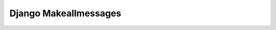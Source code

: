 ========================
 Django Makeallmessages
========================

.. image:: https://img.shields.io/pypi/l/django-makeallmessages.svg
   :target: https://raw.githubusercontent.com/vonNiklasson/django-makeallmessages/develop/LICENSE

.. image:: https://img.shields.io/pypi/v/django-makeallmessages.svg
    :target: https://pypi.python.org/pypi/django-makeallmessages/
    :alt: Latest PyPI version

.. image:: https://img.shields.io/pypi/wheel/django-makeallmessages.svg
    :target: https://pypi.python.org/pypi/django-makeallmessages/
    :alt: Supports Wheel format
